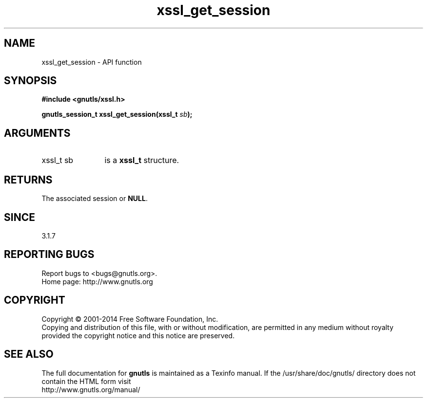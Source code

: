 .\" DO NOT MODIFY THIS FILE!  It was generated by gdoc.
.TH "xssl_get_session" 3 "3.2.11" "gnutls" "gnutls"
.SH NAME
xssl_get_session \- API function
.SH SYNOPSIS
.B #include <gnutls/xssl.h>
.sp
.BI "gnutls_session_t xssl_get_session(xssl_t " sb ");"
.SH ARGUMENTS
.IP "xssl_t sb" 12
is a \fBxssl_t\fP structure.
.SH "RETURNS"
The associated session or \fBNULL\fP.
.SH "SINCE"
3.1.7
.SH "REPORTING BUGS"
Report bugs to <bugs@gnutls.org>.
.br
Home page: http://www.gnutls.org

.SH COPYRIGHT
Copyright \(co 2001-2014 Free Software Foundation, Inc.
.br
Copying and distribution of this file, with or without modification,
are permitted in any medium without royalty provided the copyright
notice and this notice are preserved.
.SH "SEE ALSO"
The full documentation for
.B gnutls
is maintained as a Texinfo manual.
If the /usr/share/doc/gnutls/
directory does not contain the HTML form visit
.B
.IP http://www.gnutls.org/manual/
.PP
